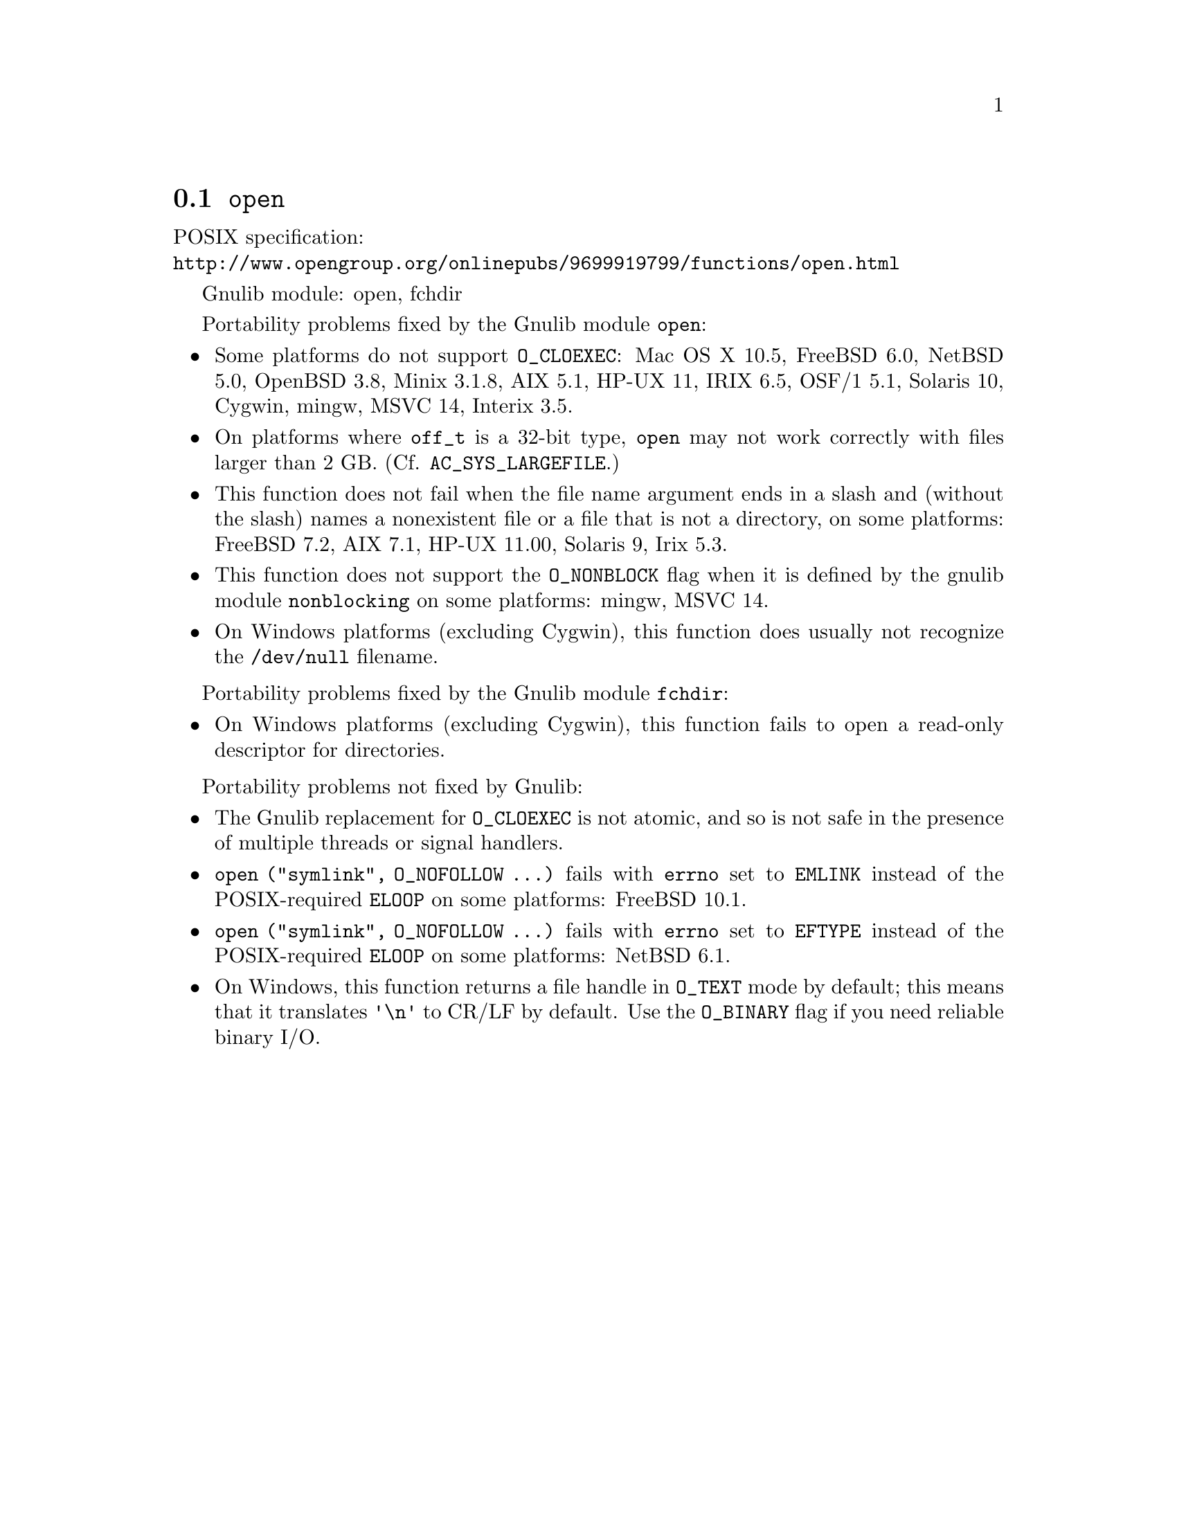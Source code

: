 @node open
@section @code{open}
@findex open

POSIX specification:@* @url{http://www.opengroup.org/onlinepubs/9699919799/functions/open.html}

Gnulib module: open, fchdir

Portability problems fixed by the Gnulib module @code{open}:
@itemize
@item
Some platforms do not support @code{O_CLOEXEC}:
Mac OS X 10.5, FreeBSD 6.0, NetBSD 5.0, OpenBSD 3.8, Minix 3.1.8, AIX 5.1, HP-UX 11, IRIX 6.5, OSF/1 5.1, Solaris 10, Cygwin, mingw, MSVC 14, Interix 3.5.
@item
On platforms where @code{off_t} is a 32-bit type, @code{open} may not work
correctly with files larger than 2 GB.  (Cf. @code{AC_SYS_LARGEFILE}.)
@item
This function does not fail when the file name argument ends in a slash
and (without the slash) names a nonexistent file or a file that is not a
directory, on some platforms:
FreeBSD 7.2, AIX 7.1, HP-UX 11.00, Solaris 9, Irix 5.3.
@item
This function does not support the @code{O_NONBLOCK} flag when it is defined
by the gnulib module @code{nonblocking} on some platforms:
mingw, MSVC 14.
@item
On Windows platforms (excluding Cygwin), this function does usually not
recognize the @file{/dev/null} filename.
@end itemize

Portability problems fixed by the Gnulib module @code{fchdir}:
@itemize
@item
On Windows platforms (excluding Cygwin), this function fails to open a
read-only descriptor for directories.
@end itemize

Portability problems not fixed by Gnulib:
@itemize
@item
The Gnulib replacement for @code{O_CLOEXEC} is not atomic, and so is
not safe in the presence of multiple threads or signal handlers.
@item
@code{open ("symlink", O_NOFOLLOW ...)} fails with @code{errno} set to
@code{EMLINK} instead of the POSIX-required @code{ELOOP} on some
platforms:
FreeBSD 10.1.
@item
@code{open ("symlink", O_NOFOLLOW ...)} fails with @code{errno} set to
@code{EFTYPE} instead of the POSIX-required @code{ELOOP} on some
platforms:
NetBSD 6.1.
@item
On Windows, this function returns a file handle in @code{O_TEXT} mode by
default; this means that it translates @code{'\n'} to CR/LF by default.  Use the
@code{O_BINARY} flag if you need reliable binary I/O.
@end itemize
